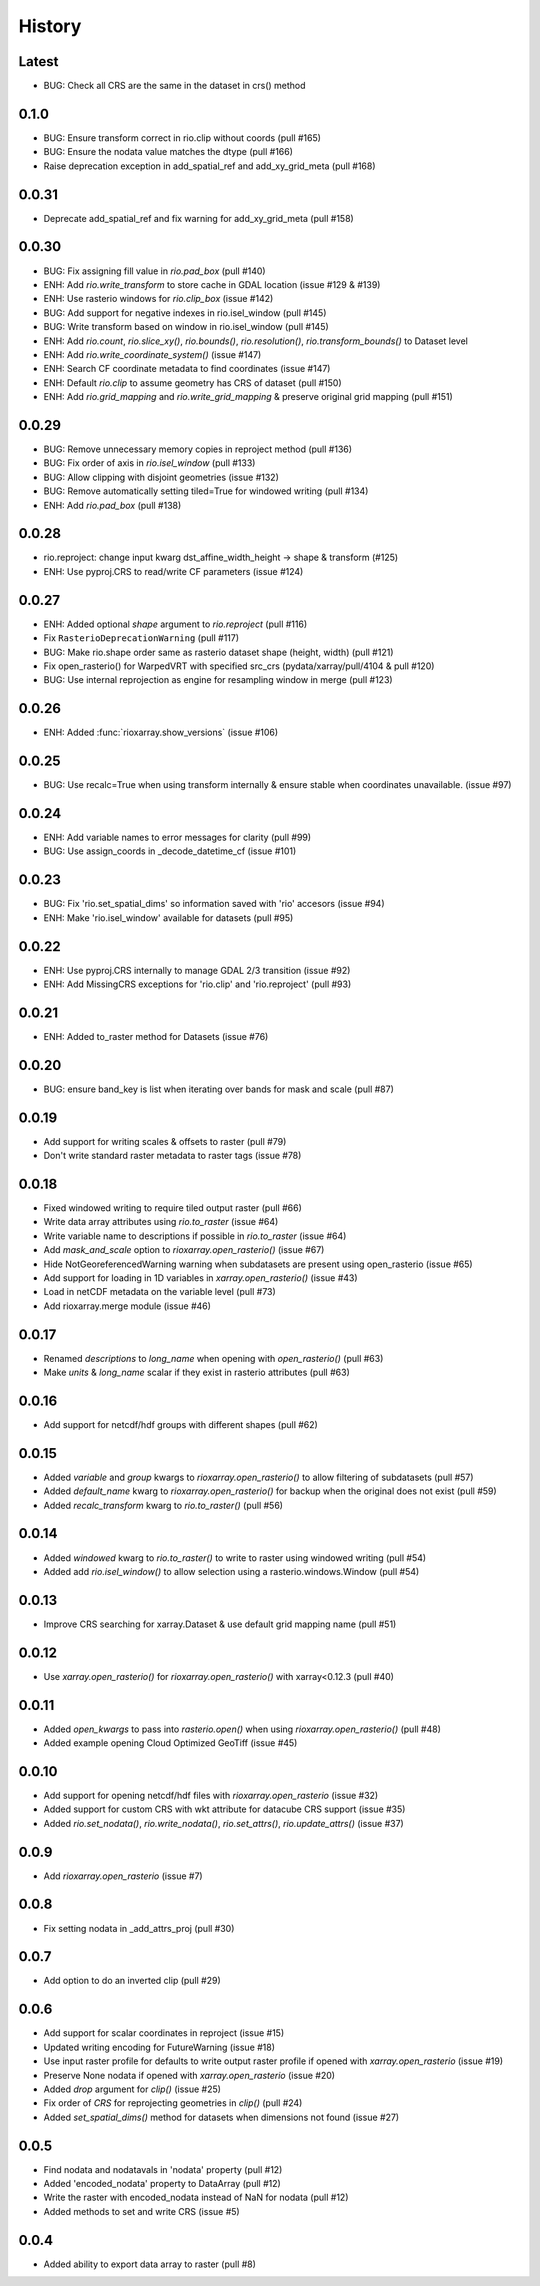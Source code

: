 History
=======

Latest
------
- BUG: Check all CRS are the same in the dataset in crs() method

0.1.0
------
- BUG: Ensure transform correct in rio.clip without coords (pull #165)
- BUG: Ensure the nodata value matches the dtype (pull #166)
- Raise deprecation exception in add_spatial_ref and add_xy_grid_meta (pull #168)

0.0.31
------
- Deprecate add_spatial_ref and fix warning for add_xy_grid_meta (pull #158)

0.0.30
------
- BUG: Fix assigning fill value in `rio.pad_box` (pull #140)
- ENH: Add `rio.write_transform` to store cache in GDAL location (issue #129 & #139)
- ENH: Use rasterio windows for `rio.clip_box` (issue #142)
- BUG: Add support for negative indexes in rio.isel_window (pull #145)
- BUG: Write transform based on window in rio.isel_window (pull #145)
- ENH: Add `rio.count`, `rio.slice_xy()`, `rio.bounds()`, `rio.resolution()`, `rio.transform_bounds()` to Dataset level
- ENH: Add `rio.write_coordinate_system()` (issue #147)
- ENH: Search CF coordinate metadata to find coordinates (issue #147)
- ENH: Default `rio.clip` to assume geometry has CRS of dataset (pull #150)
- ENH: Add `rio.grid_mapping` and `rio.write_grid_mapping` & preserve original grid mapping (pull #151)

0.0.29
-------
- BUG: Remove unnecessary memory copies in reproject method (pull #136)
- BUG: Fix order of axis in `rio.isel_window` (pull #133)
- BUG: Allow clipping with disjoint geometries (issue #132)
- BUG: Remove automatically setting tiled=True for windowed writing (pull #134)
- ENH: Add `rio.pad_box` (pull #138)

0.0.28
-------
- rio.reproject: change input kwarg dst_affine_width_height -> shape & transform (#125)
- ENH: Use pyproj.CRS to read/write CF parameters (issue #124)

0.0.27
------
- ENH: Added optional `shape` argument to `rio.reproject` (pull #116)
- Fix ``RasterioDeprecationWarning`` (pull #117)
- BUG: Make rio.shape order same as rasterio dataset shape (height, width) (pull #121)
- Fix open_rasterio() for WarpedVRT with specified src_crs (pydata/xarray/pull/4104 & pull #120)
- BUG: Use internal reprojection as engine for resampling window in merge (pull #123)

0.0.26
------
- ENH: Added :func:`rioxarray.show_versions` (issue #106)

0.0.25
------
- BUG: Use recalc=True when using transform internally & ensure stable when coordinates unavailable. (issue #97)

0.0.24
------
- ENH: Add variable names to error messages for clarity (pull #99)
- BUG: Use assign_coords in _decode_datetime_cf (issue #101)

0.0.23
------
- BUG: Fix 'rio.set_spatial_dims' so information saved with 'rio' accesors (issue #94)
- ENH: Make 'rio.isel_window' available for datasets (pull #95)

0.0.22
-------
- ENH: Use pyproj.CRS internally to manage GDAL 2/3 transition (issue #92)
- ENH: Add MissingCRS exceptions for 'rio.clip' and 'rio.reproject' (pull #93)

0.0.21
-------
- ENH: Added to_raster method for Datasets (issue #76)

0.0.20
------
- BUG: ensure band_key is list when iterating over bands for mask and scale (pull #87)

0.0.19
-------
- Add support for writing scales & offsets to raster (pull #79)
- Don't write standard raster metadata to raster tags (issue #78)

0.0.18
------
- Fixed windowed writing to require tiled output raster (pull #66)
- Write data array attributes using `rio.to_raster` (issue #64)
- Write variable name to descriptions if possible in `rio.to_raster` (issue #64)
- Add `mask_and_scale` option to `rioxarray.open_rasterio()` (issue #67)
- Hide NotGeoreferencedWarning warning when subdatasets are present using open_rasterio (issue #65)
- Add support for loading in 1D variables in `xarray.open_rasterio()` (issue #43)
- Load in netCDF metadata on the variable level (pull #73)
- Add rioxarray.merge module (issue #46)

0.0.17
------
- Renamed `descriptions` to `long_name` when opening with `open_rasterio()` (pull #63)
- Make `units` & `long_name` scalar if they exist in rasterio attributes (pull #63)

0.0.16
------
-  Add support for netcdf/hdf groups with different shapes (pull #62)

0.0.15
------
- Added `variable` and `group` kwargs to `rioxarray.open_rasterio()` to allow filtering of subdatasets (pull #57)
- Added `default_name` kwarg to `rioxarray.open_rasterio()` for backup when the original does not exist (pull #59)
- Added `recalc_transform` kwarg to `rio.to_raster()` (pull #56)

0.0.14
------
- Added `windowed` kwarg to `rio.to_raster()` to write to raster using windowed writing (pull #54)
- Added add `rio.isel_window()` to allow selection using a rasterio.windows.Window (pull #54)

0.0.13
------
- Improve CRS searching for xarray.Dataset & use default grid mapping name (pull #51)

0.0.12
------
- Use `xarray.open_rasterio()` for `rioxarray.open_rasterio()` with xarray<0.12.3 (pull #40)

0.0.11
------
- Added `open_kwargs` to pass into `rasterio.open()` when using `rioxarray.open_rasterio()` (pull #48)
- Added example opening Cloud Optimized GeoTiff (issue #45)

0.0.10
------
- Add support for opening netcdf/hdf files with `rioxarray.open_rasterio` (issue #32)
- Added support for custom CRS with wkt attribute for datacube CRS support (issue #35)
- Added `rio.set_nodata()`, `rio.write_nodata()`, `rio.set_attrs()`, `rio.update_attrs()` (issue #37)

0.0.9
-----
- Add `rioxarray.open_rasterio` (issue #7)

0.0.8
-----
- Fix setting nodata in _add_attrs_proj (pull #30)

0.0.7
-----
- Add option to do an inverted clip (pull #29)

0.0.6
-----
- Add support for scalar coordinates in reproject (issue #15)
- Updated writing encoding for FutureWarning (issue #18)
- Use input raster profile for defaults to write output raster profile if opened with `xarray.open_rasterio` (issue #19)
- Preserve None nodata if opened with `xarray.open_rasterio` (issue #20)
- Added `drop` argument for `clip()` (issue #25)
- Fix order of `CRS` for reprojecting geometries in `clip()` (pull #24)
- Added `set_spatial_dims()` method for datasets when dimensions not found (issue #27)

0.0.5
-----
- Find nodata and nodatavals in 'nodata' property (pull #12)
- Added 'encoded_nodata' property to DataArray (pull #12)
- Write the raster with encoded_nodata instead of NaN for nodata (pull #12)
- Added methods to set and write CRS (issue #5)

0.0.4
------
- Added ability to export data array to raster (pull #8)
